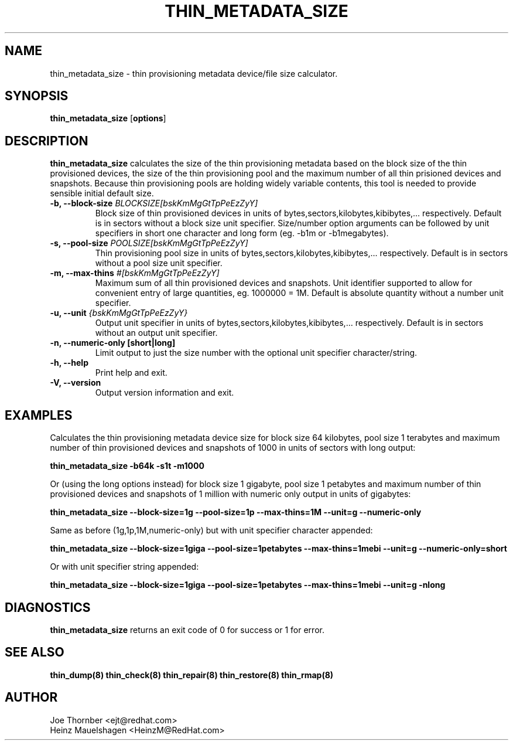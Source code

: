 .TH THIN_METADATA_SIZE 8 "Thin Provisioning Tools" "Red Hat, Inc." \" -*- nroff -*-
.SH NAME
thin_metadata_size \- thin provisioning metadata device/file size calculator.

.SH SYNOPSIS
.B thin_metadata_size
.RB [ options ]

.SH DESCRIPTION
.B thin_metadata_size
calculates the size of the thin provisioning metadata based on the block size
of the thin provisioned devices, the size of the thin provisioning pool and
the maximum number of all thin prisioned devices and snapshots.
Because thin provisioning pools are holding widely variable contents, 
this tool is needed to provide sensible initial default size.

.IP "\fB\-b, \-\-block-size\fP \fIBLOCKSIZE[bskKmMgGtTpPeEzZyY]\fP"
Block size of thin provisioned devices in units of bytes,sectors,kilobytes,kibibytes,... respectively.
Default is in sectors without a block size unit specifier.
Size/number option arguments can be followed by unit specifiers in short one character
and long form (eg. -b1m or -b1megabytes).

.IP "\fB\-s, \-\-pool-size\fP \fIPOOLSIZE[bskKmMgGtTpPeEzZyY]\fP"
Thin provisioning pool size in units of bytes,sectors,kilobytes,kibibytes,... respectively.
Default is in sectors without a pool size unit specifier.

.IP "\fB\-m, \-\-max-thins\fP \fI#[bskKmMgGtTpPeEzZyY]\fP"
Maximum sum of all thin provisioned devices and snapshots.
Unit identifier supported to allow for convenient entry of large quantities, eg. 1000000 = 1M.
Default is absolute quantity without a number unit specifier.

.IP "\fB\-u, \-\-unit\fP \fI{bskKmMgGtTpPeEzZyY}\fP"
Output unit specifier in units of bytes,sectors,kilobytes,kibibytes,... respectively.
Default is in sectors without an output unit specifier.

.IP "\fB\-n, \-\-numeric-only [short|long]\fP"
Limit output to just the size number with the optional unit specifier character/string.

.IP "\fB\-h, \-\-help\fP"
Print help and exit.

.IP "\fB\-V, \-\-version\fP"
Output version information and exit.

.SH EXAMPLES
Calculates the thin provisioning metadata device size for block size 64 kilobytes,
pool size 1 terabytes and maximum number of thin provisioned devices and snapshots of 1000
in units of sectors with long output:
.sp
.B thin_metadata_size -b64k -s1t -m1000

Or (using the long options instead) for block size 1 gigabyte, pool size 1 petabytes and maximum number of thin provisioned devices
and snapshots of 1 million with numeric only output in units of gigabytes:
.sp
.B thin_metadata_size --block-size=1g --pool-size=1p --max-thins=1M --unit=g --numeric-only

Same as before (1g,1p,1M,numeric-only) but with unit specifier character appended:
.sp
.B thin_metadata_size --block-size=1giga --pool-size=1petabytes --max-thins=1mebi --unit=g --numeric-only=short

Or with unit specifier string appended:
.sp
.B thin_metadata_size --block-size=1giga --pool-size=1petabytes --max-thins=1mebi --unit=g -nlong

.SH DIAGNOSTICS
.B thin_metadata_size
returns an exit code of 0 for success or 1 for error.

.SH SEE ALSO
.B thin_dump(8)
.B thin_check(8)
.B thin_repair(8)
.B thin_restore(8)
.B thin_rmap(8)

.SH AUTHOR
Joe Thornber <ejt@redhat.com>
.br
Heinz Mauelshagen <HeinzM@RedHat.com>
